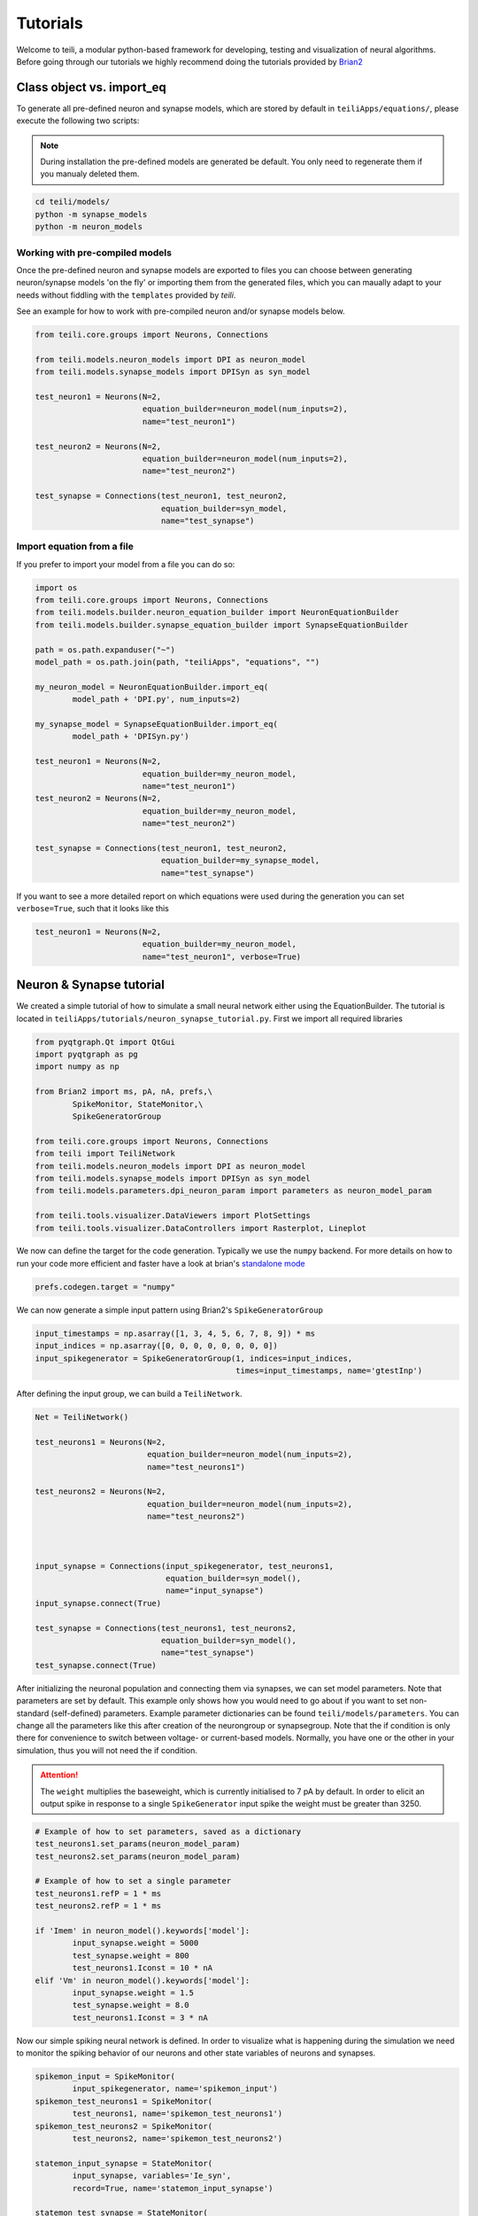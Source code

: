 *********
Tutorials
*********
Welcome to teili, a modular python-based framework for developing, testing and visualization of neural algorithms.
Before going through our tutorials we highly recommend doing the tutorials provided by Brian2_


Class object vs. import_eq
===========================

To generate all pre-defined neuron and synapse models, which are stored by default in ``teiliApps/equations/``, please execute the following two scripts:

.. note:: During installation the pre-defined models are generated be default. You only need to regenerate them if you manualy deleted them.

.. code-block:: bash

    cd teili/models/
    python -m synapse_models
    python -m neuron_models


Working with pre-compiled models
--------------------------------
Once the pre-defined neuron and synapse models are exported to files you can choose between generating neuron/synapse models 'on the fly' or importing them from the generated files, which you can maually adapt to your needs without fiddling with the ``templates`` provided by `teili`.

See an example for how to work with pre-compiled neuron and/or synapse models below.

.. code-block:: python

    from teili.core.groups import Neurons, Connections

    from teili.models.neuron_models import DPI as neuron_model
    from teili.models.synapse_models import DPISyn as syn_model

    test_neuron1 = Neurons(N=2,
                           equation_builder=neuron_model(num_inputs=2),
                           name="test_neuron1")

    test_neuron2 = Neurons(N=2,
                           equation_builder=neuron_model(num_inputs=2),
                           name="test_neuron2")

    test_synapse = Connections(test_neuron1, test_neuron2,
                               equation_builder=syn_model,
                               name="test_synapse")

Import equation from a file
---------------------------
If you prefer to import your model from a file you can do so:

.. code-block:: python

    import os
    from teili.core.groups import Neurons, Connections
    from teili.models.builder.neuron_equation_builder import NeuronEquationBuilder
    from teili.models.builder.synapse_equation_builder import SynapseEquationBuilder

    path = os.path.expanduser("~")
    model_path = os.path.join(path, "teiliApps", "equations", "")

    my_neuron_model = NeuronEquationBuilder.import_eq(
            model_path + 'DPI.py', num_inputs=2)

    my_synapse_model = SynapseEquationBuilder.import_eq(
            model_path + 'DPISyn.py')

    test_neuron1 = Neurons(N=2,
                           equation_builder=my_neuron_model,
                           name="test_neuron1")
    test_neuron2 = Neurons(N=2,
                           equation_builder=my_neuron_model,
                           name="test_neuron2")

    test_synapse = Connections(test_neuron1, test_neuron2,
                               equation_builder=my_synapse_model,
                               name="test_synapse")

If you want to see a more detailed report on which equations were used during the generation you can set ``verbose=True``, such that it looks like this

.. code-block:: python

    test_neuron1 = Neurons(N=2,
                           equation_builder=my_neuron_model,
                           name="test_neuron1", verbose=True)


Neuron & Synapse tutorial
=========================

We created a simple tutorial of how to simulate a small neural network either using the EquationBuilder.
The tutorial is located in ``teiliApps/tutorials/neuron_synapse_tutorial.py``.
First we import all required libraries

.. code-block:: python

    from pyqtgraph.Qt import QtGui
    import pyqtgraph as pg
    import numpy as np

    from Brian2 import ms, pA, nA, prefs,\
            SpikeMonitor, StateMonitor,\
            SpikeGeneratorGroup

    from teili.core.groups import Neurons, Connections
    from teili import TeiliNetwork
    from teili.models.neuron_models import DPI as neuron_model
    from teili.models.synapse_models import DPISyn as syn_model
    from teili.models.parameters.dpi_neuron_param import parameters as neuron_model_param

    from teili.tools.visualizer.DataViewers import PlotSettings
    from teili.tools.visualizer.DataControllers import Rasterplot, Lineplot

We now can define the target for the code generation. Typically we use the ``numpy`` backend.
For more details on how to run your code more efficient and faster have a look at brian's `standalone mode`_

.. code-block:: python

    prefs.codegen.target = "numpy"

We can now generate a simple input pattern using Brian2's ``SpikeGeneratorGroup``

.. code-block:: python

    input_timestamps = np.asarray([1, 3, 4, 5, 6, 7, 8, 9]) * ms
    input_indices = np.asarray([0, 0, 0, 0, 0, 0, 0, 0])
    input_spikegenerator = SpikeGeneratorGroup(1, indices=input_indices,
                                               times=input_timestamps, name='gtestInp')

After defining the input group, we can build a ``TeiliNetwork``.

.. code-block:: python

    Net = TeiliNetwork()

    test_neurons1 = Neurons(N=2,
                            equation_builder=neuron_model(num_inputs=2),
                            name="test_neurons1")

    test_neurons2 = Neurons(N=2,
                            equation_builder=neuron_model(num_inputs=2),
                            name="test_neurons2")



    input_synapse = Connections(input_spikegenerator, test_neurons1,
                                equation_builder=syn_model(),
                                name="input_synapse")
    input_synapse.connect(True)

    test_synapse = Connections(test_neurons1, test_neurons2,
                               equation_builder=syn_model(),
                               name="test_synapse")
    test_synapse.connect(True)


After initializing the neuronal population and connecting them via synapses, we can set model parameters.
Note that parameters are set by default. This example only shows how you would need to go about if you want to set non-standard (self-defined) parameters.
Example parameter dictionaries can be found ``teili/models/parameters``.
You can change all the parameters like this after creation of the neurongroup or synapsegroup.
Note that the if condition is only there for convenience to switch between voltage- or current-based models.
Normally, you have one or the other in your simulation, thus you will not need the if condition.

.. attention:: The ``weight`` multiplies the baseweight, which is currently initialised to 7 pA by default. In order to elicit an output spike in response to a single ``SpikeGenerator`` input spike the weight must be greater than 3250.

.. code-block:: python

    # Example of how to set parameters, saved as a dictionary
    test_neurons1.set_params(neuron_model_param)
    test_neurons2.set_params(neuron_model_param)

    # Example of how to set a single parameter
    test_neurons1.refP = 1 * ms
    test_neurons2.refP = 1 * ms

    if 'Imem' in neuron_model().keywords['model']:
            input_synapse.weight = 5000
            test_synapse.weight = 800
            test_neurons1.Iconst = 10 * nA
    elif 'Vm' in neuron_model().keywords['model']:
            input_synapse.weight = 1.5
            test_synapse.weight = 8.0
            test_neurons1.Iconst = 3 * nA

Now our simple spiking neural network is defined. In order to visualize what is happening during the simulation we need to monitor the spiking behavior of our neurons and other state variables of neurons and synapses.

.. code-block:: python

    spikemon_input = SpikeMonitor(
            input_spikegenerator, name='spikemon_input')
    spikemon_test_neurons1 = SpikeMonitor(
            test_neurons1, name='spikemon_test_neurons1')
    spikemon_test_neurons2 = SpikeMonitor(
            test_neurons2, name='spikemon_test_neurons2')

    statemon_input_synapse = StateMonitor(
            input_synapse, variables='Ie_syn',
            record=True, name='statemon_input_synapse')

    statemon_test_synapse = StateMonitor(
            test_synapse, variables='Ie_syn',
            record=True, name='statemon_test_synapse')

    if 'Imem' in neuron_model().keywords['model']:
            statemon_test_neurons1 = StateMonitor(test_neurons1,
                                                  variables=["Iin", "Imem", "Iahp"],
                                                  record=[0, 1],
                                                  name='statemon_test_neurons1')
            
            statemon_test_neurons2 = StateMonitor(test_neurons2,
                                                  variables=['Imem'],
                                                  record=0,
                                                  name='statemon_test_neurons2')


    elif 'Vm' in neuron_model().keywords['model']:
            statemon_test_neurons1 = StateMonitor(test_neurons1,
                                                  variables=["Iin", "Vm", "Iadapt"],
                                                  record=[0, 1],
                                                  name='statemon_test_neurons1')

            statemon_test_neurons2 = StateMonitor(test_neurons2,
                                                  variables=['Vm'],
                                                  record=0,
                                                  name='statemon_test_neurons2')




We can now finally add all defined ``Neurons`` and ``Connections``, as well as the monitors to our ``TeiliNetwork`` and run the simulation.

.. code-block:: python

    Net.add(input_spikegenerator,
            test_neurons1, test_neurons2,
            input_synapse, test_synapse,
            spikemon_input, spikemon_test_neurons1,
            spikemon_test_neurons2,
            statemon_test_neurons1, statemon_test_neurons2,
            statemon_test_synapse, statemon_input_synapse)

    duration = 500
    Net.run(duration * ms)


If you, however, prefer to use the equation files located in ``teiliApss/equations/``, you need to change the way the neurons and synapses are defined. The only thing that changes from the example above is the import and neuron/synapse group definition:

.. code-block:: python

    import os
    from teili.models.builder.neuron_equation_builder import NeuronEquationBuilder
    from teili.models.builder.synapse_equation_builder import SynapseEquationBuilder

    # For this example you must first run models/neuron_models.py and synapse_models.py,
    # which will create the equation template. This will be stored in models/equations
    # Building neuron objects

    path = os.path.expanduser("~")
    model_path = os.path.join(path, "teiliApps", "equations", "")

    builder_object1 = NeuronEquationBuilder.import_eq(
            model_path + 'DPI.py', num_inputs=2)
    builder_object2 = NeuronEquationBuilder.import_eq(
            model_path + 'DPI.py', num_inputs=2)

    builder_object3 = SynapseEquationBuilder.import_eq(
            model_path + 'DPISyn.py')
    builder_object4 = SynapseEquationBuilder.import_eq(
            model_path + 'DPISyn.py')

    test_neurons1 = Neurons(2, equation_builder=builder_object1, name="test_neurons1")
    test_neurons2 = Neurons(2, equation_builder=builder_object2, name="test_neurons2")

    input_synapse = Connections(input_spikegenerator, test_neurons1,
                                equation_builder=builder_object3,
                                name="input_synapse", verbose=False)
    input_synapse.connect(True)
    test_synapse = Connections(test_neurons1, test_neurons2,
                               equation_builder=builder_object4, name="test_synapse")
    test_synapse.connect(True)


The way parameters are set remains the same.
In order to visualize the behavior the example script also plots a couple of spike and state monitors.

.. code-block:: python

    app = QtGui.QApplication.instance()
    if app is None:
        app = QtGui.QApplication(sys.argv)
    else:
        print('QApplication instance already exists: %s' % str(app))

    pg.setConfigOptions(antialias=True)
    labelStyle = {'color': '#FFF', 'font-size': 12}
    MyPlotSettings = PlotSettings(fontsize_title=labelStyle['font-size'],
                                  fontsize_legend=labelStyle['font-size'],
                                  fontsize_axis_labels=10,
                                  marker_size=7)

    win = pg.GraphicsWindow()
    win.resize(2100, 1200)
    win.setWindowTitle('Simple Spiking Neural Network')

    p1 = win.addPlot(title="Input spike generator")
    p2 = win.addPlot(title="Input synapses")
    win.nextRow()
    p3 = win.addPlot(title='Intermediate test neurons 1')
    p4 = win.addPlot(title="Test synapses")
    win.nextRow()
    p5 = win.addPlot(title="Rasterplot of output test neurons 2")
    p6 = win.addPlot(title="Output test neurons 2")


    # Spike generator
    Rasterplot(MyEventsModels=[spikemon_input],
                         MyPlotSettings=MyPlotSettings,
                         time_range=[0, duration],
                         neuron_id_range=None,
                         title="Input spike generator",
                         xlabel='Time (ms)',
                         ylabel="Neuron ID",
                         backend='pyqtgraph',
                         mainfig=win,
                         subfig_rasterplot=p1,
                         QtApp=app,
                         show_immediately=False)

    # Input synapses
    Lineplot(DataModel_to_x_and_y_attr=[(statemon_input_synapse, ('t', 'I_syn'))],
                       MyPlotSettings=MyPlotSettings,
                       x_range=[0, duration],
                       title="Input synapses",
                       xlabel="Time (ms)",
                       ylabel="EPSC (A)",
                       backend='pyqtgraph',
                       mainfig=win,
                       subfig=p2,
                       QtApp=app,
                       show_immediately=False)

    # Intermediate neurons
    if hasattr(statemon_test_neurons1, 'Imem'):
        MyData_intermed_neurons = [(statemon_test_neurons1, ('t', 'Imem'))]
    if hasattr(statemon_test_neurons1, 'Vm'):
        MyData_intermed_neurons = [(statemon_test_neurons1, ('t', 'Vm'))]

    i_current_name = 'Imem' if 'Imem' in neuron_model().keywords['model'] else 'Vm'
    Lineplot(DataModel_to_x_and_y_attr=MyData_intermed_neurons,
                       MyPlotSettings=MyPlotSettings,
                       x_range=[0, duration],
                       title='Intermediate test neurons 1',
                       xlabel="Time (ms)",
                       ylabel=i_current_name,
                       backend='pyqtgraph',
                       mainfig=win,
                       subfig=p3,
                       QtApp=app,
                       show_immediately=False)

    # Output synapses
    Lineplot(DataModel_to_x_and_y_attr=[(statemon_test_synapse, ('t', 'I_syn'))],
                       MyPlotSettings=MyPlotSettings,
                       x_range=[0, duration],
                       title="Test synapses",
                       xlabel="Time (ms)",
                       ylabel="EPSC (A)",
                       backend='pyqtgraph',
                       mainfig=win,
                       subfig=p4,
                       QtApp=app,
                       show_immediately=False)


    Rasterplot(MyEventsModels=[spikemon_test_neurons2],
                         MyPlotSettings=MyPlotSettings,
                         time_range=[0, duration],
                         neuron_id_range=None,
                         title="Rasterplot of output test neurons 2",
                         xlabel='Time (ms)',
                         ylabel="Neuron ID",
                         backend='pyqtgraph',
                         mainfig=win,
                         subfig_rasterplot=p5,
                         QtApp=app,
                         show_immediately=False)

    if hasattr(statemon_test_neurons2, 'Imem'):
        MyData_output = [(statemon_test_neurons2, ('t','Imem'))]
    if hasattr(statemon_test_neurons2, 'Vm'):
        MyData_output = [(statemon_test_neurons2, ('t','Vm'))]

    Lineplot(DataModel_to_x_and_y_attr=MyData_output,
                       MyPlotSettings=MyPlotSettings,
                       x_range=[0, duration],
                       title="Output test neurons 2",
                       xlabel="Time (ms)",
                       ylabel="%s" %i_current_name,
                       backend='pyqtgraph',
                       mainfig=win,
                       subfig=p6,
                       QtApp=app,
                       show_immediately=False)

    app.exec()


In both cases of model definition the resulting figure should look like this:

.. figure:: fig/neuron_synapse_tutorial_dark.png
    :width: 800px
    :align: center
    :height: 400px
    :alt: alternate text
    :figclass: align-center

    Simple neuron and networks dynamics.

Synaptic kernels tutorial
=========================

In Teili we provide synaptic models that modify the shape of the synaptic current; we call them kernels. Here we provide an tutorial of how to use them and how they look when applied together with a neuron model.
The first steps are the same as in the previous tutorial.
The tutorial is located in ``teiliApps/tutorials/neuron_synapse_tutorial.py``.
We first import all required libraries

.. code-block:: python

    from pyqtgraph.Qt import QtGui
    import pyqtgraph as pg
    import numpy as np

    from brian2 import ms, second, pA, nA, prefs,\
            SpikeMonitor, StateMonitor,\
            SpikeGeneratorGroup

    from teili.core.groups import Neurons, Connections
    from teili import TeiliNetwork
    from teili.models.neuron_models import DPI as neuron_model
    from teili.models.synapse_models import Alpha, Resonant
    from teili.models.builder.neuron_equation_builder import NeuronEquationBuilder
    from teili.models.builder.synapse_equation_builder import SynapseEquationBuilder
    from teili.models.parameters.dpi_neuron_param import parameters as neuron_model_param

    from teili.tools.visualizer.DataViewers import PlotSettings
    from teili.tools.visualizer.DataModels import  StateVariablesModel
    from teili.tools.visualizer.DataControllers import Lineplot

We define the target for the code generation. As in the previous example we use the ``numpy`` backend.

.. code-block:: python

    prefs.codegen.target = "numpy"

We define a simple input pattern using Brian2's ``SpikeGeneratorGroup``. This will consist of two neurons, one will send excitatory and the other inhibitory spikes.

.. code-block:: python

    input_timestamps = np.asarray([1, 1.5, 1.8, 2.0, 2.0, 2.3, 2.5, 3]) * ms
    input_indices = np.asarray([0, 1, 0, 1, 0, 1, 0, 1])
    input_spikegenerator = SpikeGeneratorGroup(2, indices=input_indices,
                                    times=input_timestamps, name='gtestInp')

We now build a ``TeiliNetwork``.

.. code-block:: python

    Net = TeiliNetwork()

In this tutorial we will show two kernels, therefore we have created two different neurons. One will receive synapses with an Alpha kernel shape while the other will receive synapses with a Resonant kernel shape. Note that a single neuron can receive synapses with different kernels at the same time. Here we split them for better visualization.

.. code-block:: python

    test_neuron1 = Neurons(N=1,
                            equation_builder=neuron_model(num_inputs=2),
                            name="test_neuron1")

    test_neuron1.set_params(neuron_model_param)
    test_neuron1.refP = 1 * ms

    test_neuron2 = Neurons(1,
                           equation_builder=neuron_model(num_inputs=2),
                           name="test_neuron2")

    test_neuron2.set_params(neuron_model_param)
    test_neuron2.refP = 1 * ms

.. attention:: We are using the DPI neuron model for this tutorial but the synaptic model is independent of the neuron's model and therefore other neuron models can be used.

We already set the parameters for our neuron model. As explained above, we can set the standard parameters from a dictionary but also change single parameters as in this example with the refractory period.
Now we specify the connections. The synaptic models are Alpha and Resonant kernels.

.. code-block:: python

    syn_alpha = Connections(input_spikegenerator, testNeurons,
                            equation_builder=Alpha(),
                            name="syn_alpha", verbose=False)
    syn_alpha.connect(True)
    
    syn_resonant = Connections(input_spikegenerator, testNeurons2,
                               equation_builder=Resonant(),
                               name="syn_resonant", verbose=False)
    syn_resonant.connect(True)
    
We set the parameters for the synases. In this case, we specify that the first neuron in the spike generator will have a postivie effect (weight>0) and the second one will have a negative effect (weight<0) on the post-synpatic neuron.

.. code-block:: python

    syn_alpha.weight = np.asarray([10,-10])
    syn_resonant.weight = np.asarray([10,-10])

.. attention:: The ``weight`` multiplies the baseweight, which is currently initialised to 7 pA by default. In order to elicit an output spike in response to a single ``SpikeGenerator`` input spike, the weight must be greater than 3250.

Now our simple spiking neural network is defined. In order to visualize what is happening during the simulation
we need to monitor the spiking behavior of our neurons and other state variables of the neurons and synapses.

.. code-block:: python

    spikemon_inp = SpikeMonitor(
        input_spikegenerator, name='spikemon_inp')
    statemon_syn_alpha = StateMonitor(
        syn_alpha, variables='I_syn',
        record=True, name='statemon_syn_alpha')
    statemon_syn_resonant = StateMonitor(
        syn_resonant, variables='I_syn',
        record=True, name='statemon_syn_resonant')
    statemon_test_neuron1 = StateMonitor(test_neuron1,
                                  variables=['Iin'],
                                  record=0,
                                  name='statemon_test_neuron1')
    statemon_test_neuron2 = StateMonitor(test_neuron2,
                                   variables=['Iin'],
                                   record=0,
                                   name='statemon_test_neuron2')


We can now finally add all defined ``Neurons`` and ``Connections`` and also the monitors to our ``TeiliNetwork`` and run the simulation.

.. code-block:: python

    Net.add(input_spikegenerator,
            test_neuron1, test_neuron2,
            syn_alpha, syn_resonant,
            spikemon_inp,
            statemon_syn_alpha, statemon_syn_resonant,
            statemon_test_neuron1, statemon_test_neuron2)

    duration = 10
    Net.run(duration * ms)

In order to visualize the behavior, the example script also plots a couple of spike and state monitors.

.. code-block:: python

    app = QtGui.QApplication.instance()
    if app is None:
        app = QtGui.QApplication(sys.argv)
    else:
        print('QApplication instance already exists: %s' % str(app))

    pg.setConfigOptions(antialias=True)
    labelStyle = {'color': '#FFF', 'font-size': 12}
    MyPlotSettings = PlotSettings(fontsize_title=labelStyle['font-size'],
                                  fontsize_legend=labelStyle['font-size'],
                                  fontsize_axis_labels=10,
                                  marker_size=7)

    win = pg.GraphicsWindow(title='Kernels Simulation')
    win.resize(900, 600)
    win.setWindowTitle('Simple SNN')

    p1 = win.addPlot()
    p2 = win.addPlot()
    win.nextRow()
    p3 = win.addPlot()
    p4 = win.addPlot()

    # Alpha kernel synapse
    data = statemon_syn_alpha.I_syn.T
    data[:, 1] *= -1.
    datamodel_syn_alpha = StateVariablesModel(state_variable_names=['I_syn'],
                                    state_variables=[data],
                                    state_variables_times=[statemon_syn_alpha.t])
    Lineplot(DataModel_to_x_and_y_attr=[(datamodel_syn_alpha, ('t_I_syn', 'I_syn'))],
             MyPlotSettings=MyPlotSettings,
             x_range=(0, duration),
             y_range=None,
             title='Alpha Kernel Synapse',
             xlabel='Time (s)',
             ylabel='Synaptic current I (A)',
             backend='pyqtgraph',
             mainfig=win,
             subfig=p1,
             QtApp=app)
    for i, data in enumerate(np.asarray(spikemon_inp.t)):
        vLine = pg.InfiniteLine(pen=pg.mkPen(color=(200, 200, 255),
                    style=QtCore.Qt.DotLine),pos=data, angle=90, movable=False,)
        p1.addItem(vLine, ignoreBounds=True)

    # Neuron response
    Lineplot(DataModel_to_x_and_y_attr=[(statemon_test_neuron2, ('t', 'Iin'))],
             MyPlotSettings=MyPlotSettings,
             x_range=(0, duration),
             y_range=None,
             title='Neuron response',
             xlabel='Time (s)',
             ylabel='Membrane current I_mem (A)',
             backend='pyqtgraph',
             mainfig=win,
             subfig=p2,
             QtApp=app)

    # Resonant kernel synapse
    data = statemon_syn_resonant.I_syn.T
    data[:, 1] *= -1.
    datamodel_syn_resonant = StateVariablesModel(state_variable_names=['I_syn'],
                                    state_variables=[data],
                                    state_variables_times=[statemon_syn_resonant.t])
    Lineplot(DataModel_to_x_and_y_attr=[(datamodel_syn_resonant, ('t_I_syn','I_syn'))],
             MyPlotSettings=MyPlotSettings,
             x_range=(0, duration),
             y_range=None,
             title='Resonant Kernel Synapse',
             xlabel='Time (s)',
             ylabel='Synaptic current I (A)',
             backend='pyqtgraph',
             mainfig=win,
             subfig=p3,
             QtApp=app)
    for i, data in enumerate(np.asarray(spikemon_inp.t)):
        vLine = pg.InfiniteLine(pen=pg.mkPen(color=(200, 200, 255),
                    style=QtCore.Qt.DotLine),pos=data, angle=90, movable=False,)
        p3.addItem(vLine, ignoreBounds=True)

    # Neuron response
    Lineplot(DataModel_to_x_and_y_attr=[(statemon_test_neuron2, ('t', 'Iin'))],
             MyPlotSettings=MyPlotSettings,
             x_range=(0, duration),
             y_range=None,
             title='Neuron response',
             xlabel='Time (s)',
             ylabel='Membrane current I_mem (A)',
             backend='pyqtgraph',
             mainfig=win,
             subfig=p4,
             QtApp=app,
             show_immediately=True)

The synaptic current is always positive, the negative effect is oberved in the Iin of the neuron. To better visualize the synapse dynamics, we have multiplied the I_syn of the inhibitory synapse by -1.
The resulting figure should look like this:

.. figure:: fig/synaptic_kernels_tutorial_dark.png
    :width: 800px
    :align: center
    :height: 400px
    :alt: alternate text
    :figclass: align-center


Winner-takes-all tutorial
=========================

`Teili` not only offers simple neuron-synapse models, but rather aims to provide high-level description of neuronal algorithm which can be formalized as scalable building block.
One example ``BuildingBlock`` is the winner-takes-all (WTA).
To show the basic interface of how to use a WTA we start with the imports.
The original file can be found in ``teiliApps/tutorials/wta_tutorial.py``

.. note:: For instructions on how to design a novel `BuildingBlock` please refer to `Building block development`_

.. code-block:: python

    import os
    import sys
    import numpy as np
    import matplotlib.pyplot as plt
    from collections import OrderedDict
    from pyqtgraph.Qt import QtGui
    import pyqtgraph as pg

    import scipy
    from scipy import ndimage

    from Brian2 import prefs, ms, pA, StateMonitor, SpikeMonitor,\
            device, set_device,\
            second, msecond, defaultclock

    from teili.building_blocks.wta import WTA
    from teili.core.groups import Neurons, Connections
    from teili.stimuli.testbench import WTA_Testbench
    from teili import TeiliNetwork
    from teili.models.synapse_models import DPISyn

    from teili.tools.visualizer.DataControllers import Rasterplot


Now we can define the code generation backend.
Here the user can either use the standard ``numpy`` backend, or by setting ``run_as_standalone = True`` the code will be compiled as C++ code before it is executed.

.. note:: To run the WTA ``BuildingBlock`` in standalone mode please refer to the `standalone tutorial`_

.. code-block:: python

    prefs.codegen.target = 'numpy'
    run_as_standalone = False

    if run_as_standalone:
            standaloneDir = os.path.expanduser('~/WTA_standalone')
            set_device('cpp_standalone', directory=standaloneDir, build_on_run=False)
            device.reinit()
            device.activate(directory=standaloneDir, build_on_run=False)
            prefs.devices.cpp_standalone.openmp_threads = 2

We need to define two hyperparameters of our WTA and to illustrate its working behavior, we initialize an instance of a stimulus test class specifically designed for WTA's.

.. code-block:: python

    num_neurons = 50
    num_input_neurons = num_neurons

    Net = TeiliNetwork()
    duration = 500
    testbench = WTA_Testbench()

In contrast to the simple spiking network above, the ``BuildingBlocks`` are a bit more complicated.
When we generate our ``BuildingBlock``, we need to pass specific parameters, which set internal synaptic weights, connectivity kernels and connectivity probabilities.
For more information see BuildingBlocks_ and the `source code`_, respectively.
To do so we define a dictionary, which passed to the ``BuildingBlock`` class.
Feel free to change the parameters to see what effect it has on the stability and signal-to-noise ratio.

.. code-block:: python

    wta_params = {'we_inp_exc': 900,
                  'we_exc_inh': 500,
                  'wi_inh_exc': -550,
                  'we_exc_exc': 650,
                  'sigm': 2,
                  'rp_exc': 3 * ms,
                  'rp_inh': 1 * ms,
                  'ei_connection_probability': 0.7,
                  }

We can define our network structure and connect the different inputs to the WTA network.

.. code-block:: python

    test_WTA = WTA(name='test_WTA', dimensions=1,
                  num_neurons=num_neurons, num_inh_neurons=40,
                  num_input_neurons=num_input_neurons,
                  num_inputs=2, block_params=wta_params,
                  spatial_kernel="kernel_gauss_1d")

    testbench.stimuli(num_neurons=num_neurons, dimensions=1,
                      start_time=100, end_time=duration)

    testbench.background_noise(num_neurons=num_neurons, rate=10)

    test_WTA.spike_gen.set_spikes(
            indices=testbench.indices, times=testbench.times * ms)

    noise_syn = Connections(testbench.noise_input, test_WTA,_groups['n_exc'],
                            equation_builder=DPISyn(), name="noise_syn")
    noise_syn.connect("i==j")

Before we can run the simulation we need to set bias parameter.

.. attention:: Please note in order to elicit one spike in the DPI neuron per spike in a ``SpikeGenerator`` you need to set the synaptic weight to 3250 or crank up the ``baseweight`` parameter of the DPI synapse

.. code-block:: python

    noise_syn.weight = 3000


Setting up monitors to track network activity and visualize it later.

.. code-block:: python

    statemon_wta_input = StateMonitor(test_WTA._groups['n_exc'],
                                 ('Iin0', 'Iin1', 'Iin2', 'Iin3'),
                                 record=True,
                                 name='statemon_wta_input')

    spikemonitor_wta_input = SpikeMonitor(
            test_WTA.spike_gen, name="spikemonitor_wta_input")
    spikemonitor_noise = SpikeMonitor(
            testbench.noise_input, name="spikemonitor_noise")

Add all objects to the network object and define standalone parameters, if you are using standalone mode.

.. code-block:: python

    Net.add(test_WTA, testbench.noise_input, noise_syn,
            statemon_wta_input, spikemonitor_noise, spikemonitor_wta_input)
    Net.standalone_params.update({'test_WTA_Iconst': 1 * pA})

    if run_as_standalone:
            Net.build()

    standalone_params = OrderedDict([('duration', 0.7 * second),
                                     ('stestWTA_e_latWeight', 650),
                                     ('stestWTA_e_latSigma', 2),
                                     ('stestWTA_Inpe_weight', 900),
                                     ('stestWTA_Inhe_weight', 500),
                                     ('stestWTA_Inhi_weight', -550),
                                     ('test_WTA_refP', 1. * msecond),
                                     ('testWTA_Inh_refP', 1. * msecond)])

    duration = standalone_params['duration'] / ms
    Net.run(duration=duration * ms, standalone_params=standalone_params, report='text')


Now we visualize the activity of our WTA.

.. code-block:: python

    win_wta = pg.GraphicsWindow(title="WTA")
    win_wta.resize(2500, 1500)
    win_wta.setWindowTitle("WTA")
    p1 = win_wta.addPlot()
    win_wta.nextRow()
    p2 = win_wta.addPlot()
    win_wta.nextRow()
    p3 = win_wta.addPlot()

    spikemonWTA = test_WTA.monitors['spikemon_exc']
    spiketimes = spikemonWTA.t

    Rasterplot(MyEventsModels = [spikemonitor_noise],
                time_range=(0, duration_s),
                title="Noise input",
                xlabel='Time (s)',
                ylabel=None,
                backend='pyqtgraph',
                mainfig=win_wta,
                subfig_rasterplot=p1)

    Rasterplot(MyEventsModels=[spikemonWTA],
                time_range=(0, duration_s),
                title="WTA activity",
                xlabel='Time (s)',
                ylabel=None,
                backend='pyqtgraph',
                mainfig=win_wta,
                subfig_rasterplot=p2)

    Rasterplot(MyEventsModels=[spikemonitor_input],
                time_range=(0, duration_s),
                title="Actual signal",
                xlabel='Time (s)',
                ylabel=None,
                backend='pyqtgraph',
                mainfig=win_wta,
                subfig_rasterplot=p3,
                show_immediately=True)


The resulting figure should look like this:

.. figure:: fig/wta_tutorial.png
    :width: 800px
    :align: center
    :height: 400px
    :alt: alternate text
    :figclass: align-center

    Simple signal restoration behaviour of soft WTA network.


STDP tutorial
=============

One key property of teili is that existing neuron/synapse models can easily be extended to provide additional functionality, such as extending a given synapse model with for example a Spike-Timing Dependent Plasticity (STDP) mechanism.
STDP is one mechanism which has been identified experimentally how neurons adjust their synaptic weight according to some correlated firing pattern.
Feel free to read more about STDP_.
The following tutorial can be found at ``teiliApps/tutorials/stdp_tutorial.py``
If we want to add an activity dependent plasticity mechanism to our network we again start by importing the required packages.

.. code-block:: python

    from pyqtgraph.Qt import QtGui
    import pyqtgraph as pg
    import pyqtgraph.exporters
    import numpy as np
    import os

    from Brian2 import ms, us, pA, prefs,\
            SpikeMonitor, StateMonitor, defaultclock

    from teili.core.groups import Neurons, Connections
    from teili import TeiliNetwork
    from teili.models.neuron_models import DPI
    from teili.models.synapse_models import DPISyn, DPIstdp
    from teili.stimuli.testbench import STDP_Testbench

    from teili.tools.visualizer.DataViewers import PlotSettings
    from teili.tools.visualizer.DataModels import StateVariablesModel
    from teili.tools.visualizer.DataControllers import Lineplot, Rasterplot

As before we can define the backend, as well as our ``TeiliNetwork``:

.. code-block:: python

    prefs.codegen.target = "numpy"
    defaultclock.dt = 50 * us
    Net = TeiliNetwork()

Note that we changed the ``defaultclock``.
This is usually helpful to prevent numerical integration error and to be sure that the network performs the desired computation. But keep in mind by decreasing the ``defaultclock.dt`` the simulation takes longer!
In the next step we will load a simple STDP-protocol from ``teili/stimuli/testbench.py``, which provides us with pre-defined pre-post spikegenerators with specific delays between pre and post spiking activity.

.. code-block:: python

    stdp = STDP_Testbench()
    pre_spikegenerator, post_spikegenerator = stdp.stimuli(isi=30)


Now we generate our test_neurons and connect via non-plastic synapses to our ``SpikeGeneratorGroups`` and via plastic synapses between them.

.. code-block:: python

    pre_neurons = Neurons(N=2,
                          equation_builder=DPI(num_inputs=1),
                          name='pre_neurons')

    post_neurons = Neurons(N=2,
                           equation_builder=DPI(num_inputs=2),
                           name='post_neurons')


    pre_synapse = Connections(pre_spikegenerator, pre_neurons,
                              equation_builder=DPISyn(),
                              name='pre_synapse')

    post_synapse = Connections(post_spikegenerator, post_neurons,
                               equation_builder=DPISyn(),
                               name='post_synapse')

    stdp_synapse = Connections(pre_neurons, post_neurons,
                               equation_builder=DPIstdp(),
                               name='stdp_synapse')

    pre_synapse.connect(True)
    post_synapse.connect(True)

We can now set the biases.
.. note:: Note that we define the temporal window of the STDP kernel using ``taupost`` and ``taupost`` bias. The learning rate, i.e. the amount of maximal weight change, is set by ``dApre``.

.. code-block:: python

    pre_neurons.refP = 3 * ms
    pre_neurons.Itau = 6 * pA

    post_neurons.Itau = 6 * pA

    pre_synapse.weight = 4000.

    post_synapse.weight = 4000.

    stdp_synapse.connect("i==j")
    stdp_synapse.weight = 300.
    stdp_synapse.I_tau = 10 * pA
    stdp_synapse.dApre = 0.01
    stdp_synapse.taupre = 3 * ms
    stdp_synapse.taupost = 3 * ms


Now we define monitors, which are later use to visualize the STDP protocol and the respective weight change.

.. code-block:: python

    spikemon_pre_neurons = SpikeMonitor(pre_neurons, name='spikemon_pre_neurons')
    statemon_pre_neurons = StateMonitor(pre_neurons, variables='Imem',
                                        record=0, name='statemon_pre_neurons')

    spikemon_post_neurons = SpikeMonitor(
            post_neurons, name='spikemon_post_neurons')
    statemon_post_neurons = StateMonitor(
            post_neurons, variables='Imem',
            record=0, name='statemon_post_neurons')

    statemon_pre_synapse = StateMonitor(
            pre_synapse, variables=['Ie_syn'],
            record=0, name='statemon_pre_synapse')

    statemon_post_synapse = StateMonitor(stdp_synapse,
                                         variables=['I_syn', 'w_plast', 'weight'],
                                         record=True,
                                         name='statemon_post_synapse')

We can now add all objects to our network and run the simulation.

.. code-block:: python

    Net.add(pre_spikegenerator, post_spikegenerator,
            pre_neurons, post_neurons,
            pre_synapse, post_synapse, stdp_synapse,
            spikemon_pre_neurons, spikemon_post_neurons,
            statemon_pre_neurons, statemon_post_neurons,
            statemon_pre_synapse, statemon_post_synapse)

    duration = 2000
    Net.run(duration * ms)

After the simulation is finished we can visualize the effect of the STDP synapse.

.. code-block:: python

    win_stdp = pg.GraphicsWindow(title="STDP Unit Test")
    win_stdp.resize(2500, 1500)
    win_stdp.setWindowTitle("Spike Time Dependent Plasticity")

    p1 = win_stdp.addPlot()
    win_stdp.nextRow()
    p2 = win_stdp.addPlot()
    win_stdp.nextRow()
    p3 = win_stdp.addPlot()

    text1 = pg.TextItem(text='Homoeostasis', anchor=(-0.3, 0.5))
    text2 = pg.TextItem(text='Weak Pot.', anchor=(-0.3, 0.5))
    text3 = pg.TextItem(text='Weak Dep.', anchor=(-0.3, 0.5))
    text4 = pg.TextItem(text='Strong Pot.', anchor=(-0.3, 0.5))
    text5 = pg.TextItem(text='Strong Dep.', anchor=(-0.3, 0.5))
    text6 = pg.TextItem(text='Homoeostasis', anchor=(-0.3, 0.5))
    p1.addItem(text1)
    p1.addItem(text2)
    p1.addItem(text3)
    p1.addItem(text4)
    p1.addItem(text5)
    p1.addItem(text6)
    text1.setPos(0, 0.5)
    text2.setPos(0.300, 0.5)
    text3.setPos(0.600, 0.5)
    text4.setPos(0.900, 0.5)
    text5.setPos(1.200, 0.5)
    text6.setPos(1.500, 0.5)

    Rasterplot(MyEventsModels=[spikemon_pre_neurons, spikemon_post_neurons],
                MyPlotSettings=PlotSettings(colors=['w', 'r']),
                time_range=(0, duration),
                neuron_id_range=(-1, 2),
                title="STDP protocol",
                xlabel="Time (s)",
                ylabel="Neuron ID",
                backend='pyqtgraph',
                mainfig=win_stdp,
                subfig_rasterplot=p1)

    Lineplot(DataModel_to_x_and_y_attr=[(statemon_post_synapse, ('t', 'w_plast'))],
                MyPlotSettings=PlotSettings(colors=['g']),
                x_range=(0, duration),
                title="Plastic synaptic weight",
                xlabel="Time (s)",
                ylabel="Synpatic weight w_plast",
                backend='pyqtgraph',
                mainfig=win_stdp,
                subfig=p2)

    datamodel = StateVariablesModel(state_variable_names=['I_syn'],
                                    state_variables=[np.asarray(statemon_post_synapse.Ie_syn[1])],
                                    state_variables_times=[np.asarray(statemon_post_synapse.t)])
    Lineplot(DataModel_to_x_and_y_attr=[(datamodel, ('t_I_syn', 'I_syn'))],
                MyPlotSettings=PlotSettings(colors=['m']),
                x_range=(0, duration),
                title="Post synaptic current",
                xlabel="Time (s)",
                ylabel="Synapic current I (pA)",
                backend='pyqtgraph',
                mainfig=win_stdp,
                subfig=p3,
                show_immediately=True)

.. attention:: Please keep in mind that the spike times for the plasticity protocol are sampled randomly. The random sampling might lead to asymmetric weight updates.

The resulting figure should look like this:

.. figure:: fig/stdp_tutorial.png
    :width: 800px
    :align: center
    :height: 400px
    :alt: alternate text
    :figclass: align-center

    Weight update as a function of pre-post pairs of spikes. Homeotasis, weak and strong potentation and depression are shown.


Visualizing plasticity kernel
-----------------------------
In order to better understand why the synapt weight changes the way it does given the specific pre and post spike pairs we can visualize the STDP kernel. The following tutorial can be found at ``~/teiliApps/tutorials/stdp_kernel_tutorial.py``
We start again by importing the required dependencies.

.. code-block:: python

    from Brian2 import ms, prefs, SpikeMonitor, run
    from pyqtgraph.Qt import QtGui
    import pyqtgraph as pg
    import matplotlib.pyplot as plt
    import numpy as np

    from teili.core.groups import Neurons, Connections
    from teili.models.synapse_models import DPIstdp

    from teili.tools.visualizer.DataViewers import PlotSettings
    from teili.tools.visualizer.DataModels import StateVariablesModel
    from teili.tools.visualizer.DataControllers import Lineplot, Rasterplot

We define the simulation and visualization backend. And specify explicitly the font used by the visualization.

.. code-block:: python

    prefs.codegen.target = "numpy"
    visualization_backend = 'pyqt'  # Or set it to 'pyplot' to use matplotlib.pyplot to plot

    font = {'family': 'serif',
                    'color': 'darkred',
                    'weight': 'normal',
                    'size': 16,
                    }

We need to define to variables used to visualize the kernel:

.. code-block:: python

    tmax = 30 * ms
    N = 100

Where ``N`` is the number of simulated neurons and ``tmax`` represents the time window in which we visualize the STDP kernel.
Now we can define our neuronal populations and connect them via an STDP synapse.

.. code-block:: python

    pre_neurons = Neurons(N, model='''tspike:second''',
                          threshold='t>tspike',
                          refractory=100 * ms)

    pre_neurons.namespace.update({'tmax': tmax})
    post_neurons = Neurons(N, model='''
                                    Ii0 : amp
                                    Ie0 : amp
                                    tspike:second''',
                           threshold='t>tspike', refractory=100 * ms)

    post_neurons.namespace.update({'tmax': tmax})

    pre_neurons.tspike = 'i*tmax/(N-1)'
    post_neurons.tspike = '(N-1-i)*tmax/(N-1)'


    stdp_synapse = Connections(pre_neurons, post_neurons,
                               equation_builder=DPIstdp(),
                               name='stdp_synapse')

    stdp_synapse.connect('i==j')

Adjust the respective parameters

.. code-block:: python

    stdp_synapse.w_plast = 0.5
    stdp_synapse.dApre = 0.01
    stdp_synapse.taupre = 10 * ms
    stdp_synapse.taupost = 10 * ms

Setting up monitors for the visualization

.. code-block:: python

    spikemon_pre_neurons = SpikeMonitor(pre_neurons, record=True)
    spikemon_post_neurons = SpikeMonitor(post_neurons, record=True)

Now we run the simulation

.. code-block:: python

    run(tmax + 1 * ms)

And visualizing the kernel, using either matplotlib or pyqtgraph as backend depending on ``visualization_backend``

.. code-block:: python

    if visualization_backend == 'pyqtgraph':
        app = QtGui.QApplication.instance()
        if app is None:
            app = QtGui.QApplication(sys.argv)
        else:
            print('QApplication instance already exists: %s' % str(app))
    else:
        app=None

    datamodel = StateVariablesModel(state_variable_names=['w_plast'],
                                    state_variables=[stdp_synapse.w_plast],
                                    state_variables_times=[np.asarray((post_neurons.tspike - pre_neurons.tspike) / ms)])
    Lineplot(DataModel_to_x_and_y_attr=[(datamodel, ('t_w_plast', 'w_plast'))],
            title="Spike-time dependent plasticity",
            xlabel='\u0394 t',  # delta t
            ylabel='w',
            backend=visualization_backend,
            QtApp=app,
            show_immediately=False)

    Rasterplot(MyEventsModels=[spikemon_pre_neurons, spikemon_post_neurons],
                MyPlotSettings=PlotSettings(colors=['r']*2),
                title='',
                xlabel='Time (s)',
                ylabel='Neuron ID',
                backend=visualization_backend,
                QtApp=app,
                show_immediately=True)

The resulting figure should look like this:

.. figure:: fig/stdp_kernel_tutorial.png
    :width: 800px
    :align: center
    :height: 400px
    :alt: alternate text
    :figclass: align-center

    Visualization of the weight update as a function of the pre and post synaptic spikes.

Add mismatch
============
| This example shows how to add device mismatch to a neural network with one input neuron connected to 1000 output neurons.
| Once our population is created, we will add device mismatch to the selected parameters by specifying a dictionary with parameter names as keys and mismatch standard deviation as values.
The following tutorial can be found at ``~/teiliApps/examples/mismatch_tutorial.py``
| Here neuron and synapse selected parameters are specified in mismatch_neuron_param and mismatch_synap_param respectively.

.. code-block:: python

    import pyqtgraph as pg
    import numpy as np
    from Brian2 import SpikeGeneratorGroup, SpikeMonitor, StateMonitor, ms, asarray, nA, prefs
    from teili.core.groups import Neurons, Connections
    from teili import TeiliNetwork
    from teili.models.neuron_models import DPI as neuron_model
    from teili.models.synapse_models import DPISyn as syn_model

    from teili.tools.visualizer.DataModels.StateVariablesModel import StateVariablesModel
    from teili.tools.visualizer.DataControllers.Rasterplot import Rasterplot
    from teili.tools.visualizer.DataControllers.Lineplot import Lineplot
    from teili.tools.visualizer.DataControllers.Histogram import Histogram
    from teili.tools.visualizer.DataViewers import PlotSettings

    prefs.codegen.target = "numpy"

    Net = TeiliNetwork()

    mismatch_neuron_param = {
    'Inoise' : 0,
    'Iconst' : 0,
    'kn' : 0,
    'kp' : 0,
    'Ut' : 0,
    'Io' : 0,
    'Cmem' : 0,
    'Iath' : 0,
    'Iagain' : 0,
    'Ianorm' : 0,
    'Ica' : 0,
    'Itauahp' : 0,
    'Ithahp' : 0,
    'Cahp' : 0,
    'Ishunt' : 0,
    'Ispkthr' : 0,
    'Ireset' : 0,
    'Ith' : 0,
    'Itau' : 0,
    'refP' : 0.2,
    }

    mismatch_synap_param = {
    'Io_syn' : 0,
    'kn_syn' : 0,
    'kp_syn' : 0,
    'Ut_syn' : 0,
    'Csyn' : 0,
    'Ie_tau' : 0,
    'Ii_tau' : 0,
    'Ie_th' : 0,
    'Ii_th' : 0,
    'Ie_syn' : 0,
    'Ii_syn' : 0,
    'w_plast' : 0,
    'baseweight_e' : 0.2,
    'baseweight_i' : 0,
    }

| This choice will add variability to the neuron refractory period (``refP``) and to the synaptic weight (``baseweight_e``), with a standard deviation of 20% of the current value for both parameters.
| Let's first create the input SpikeGeneratorGroup, the output layer and the synapses.
Notice that a constant input current has been set for the output neurons.

.. code-block:: python

    # Input layer
    ts_input = asarray([1, 3, 4, 5, 6, 7, 8, 9]) * ms
    ids_input = asarray([0, 0, 0, 0, 0, 0, 0, 0])
    input_spikegen = SpikeGeneratorGroup(1, indices=ids_input,
                                                                        times=ts_input, name='gtestInp')

    # Output layer
    output_neurons = Neurons(1000, equation_builder=neuron_model(num_inputs=2),
                                             name='output_neurons')
    output_neurons.refP = 3 * ms
    output_neurons.Iconst = 10 * nA

    # Input Synapse
    input_syn = Connections(input_spikegen, output_neurons, equation_builder=syn_model(),
                                             name="inSyn", verbose=False)
    input_syn.connect(True)
    input_syn.weight = 5


| Now we can add mismatch to the selected parameters.
| First, we will store the current values of ``refP`` and ``baseweight_e`` to be able to compare them to those generated by adding mismatch (see mismatch distribution plot below).
Notice that getattr(output_neurons, mism_param_neu) returns an array of length equal to the number of neurons.
| Assuming that mismatch has not been added yet (e.g. if you have just created the neuron population), the values of the selected parameter will be the same for all the neurons in the population.
| Here we will arbitrarily choose to store the first one.

.. code-block:: python

    mean_neuron_param = np.copy(getattr(output_neurons, 'refP'))[0]
    unit_old_param_neu = getattr(output_neurons, 'refP').unit
    mean_synapse_param = np.copy(getattr(input_syn, 'baseweight_e'))[0]
    unit_old_param_syn = getattr(input_syn, 'baseweight_e').unit


Now we can add mismatch to neurons and synapses by using the method ``add_mismatch()``.
To be able to reproduce the same mismatch across multiple simulations, here we will also set the seed.

.. code-block:: python

    output_neurons.add_mismatch(std_dict=mismatch_neuron_param, seed=10)
    input_syn.add_mismatch(std_dict=mismatch_synap_param, seed=11)


Once we run the simulation, we can visualize the effect of device mismatch on the `EPSC` and on the output membrane current ``Imem`` of five randomly selected neurons:

.. code-block:: python

    # Setting monitors:
    spikemon_input = SpikeMonitor(input_spikegen, name='spikemon_input')
    spikemon_output = SpikeMonitor(output_neurons, name='spikemon_output')
    statemon_output = StateMonitor(output_neurons,
                                                         variables=['Imem'],
                                                         record=True,
                                                         name='statemonNeuMid')
    statemon_input_syn = StateMonitor(input_syn,
                                                         variables='Ie_syn',
                                                         record=True,
                                                         name='statemon_input_syn')

    Net.add(input_spikegen, output_neurons, input_syn,
                    spikemon_input, spikemon_output,
                    statemon_output, statemon_input_syn)

    # Run simulation for 500 ms
    duration = 500
    Net.run(duration * ms)

.. code-block:: python

    # define general settings
    app = QtGui.QApplication.instance()
    if app is None:
        app = QtGui.QApplication(sys.argv)
    else:
        print('QApplication instance already exists: %s' % str(app))
        pg.setConfigOptions(antialias=True)
    MyPlotSettings = PlotSettings(fontsize_title=12,
                                  fontsize_legend=12,
                                  fontsize_axis_labels=12,
                                  marker_size=2)

    # prepare data (part 1)
    neuron_ids_to_plot = np.random.randint(1000, size=5)

    distinguish_neurons_in_plot = True  # show values in different color per neuron otherwise the same color per subgroup

    ## plot EPSC (subfig3)
    if distinguish_neurons_in_plot:
        # to get every neuron plotted with a different color to distinguish them
        DataModels_EPSC = []
        for neuron_id in neuron_ids_to_plot:
            MyData_EPSC = StateVariablesModel(state_variable_names=['EPSC'],
                                              state_variables=[statemon_input_syn.I_syn[neuron_id]],
                                              state_variables_times=[statemon_input_syn.t])
            DataModels_EPSC.append((MyData_EPSC, ('t_EPSC', 'EPSC')))
    else:
        # to get all neurons plotted in the same color
        neuron_ids_to_plot = np.random.randint(1000, size=5)
        MyData_EPSC = StateVariablesModel(state_variable_names=['EPSC'],
                                     state_variables=[statemon_input_syn.I_syn[neuron_ids_to_plot].T],
                                     state_variables_times=[statemon_input_syn.t])
        DataModels_EPSC=[(MyData_EPSC, ('t_EPSC', 'EPSC'))]

    ## plot Imem (subfig4)
    if distinguish_neurons_in_plot:
        # to get every neuron plotted with a different color to distinguish them
        DataModels_Imem = []
        for neuron_id in neuron_ids_to_plot:
            MyData_Imem = StateVariablesModel(state_variable_names=['Imem'],
                                              state_variables=[statemon_output.Imem[neuron_id].T],
                                              state_variables_times=[statemon_output.t])
            DataModels_Imem.append((MyData_Imem, ('t_Imem', 'Imem')))
    else:
        # to get all neurons plotted in the same color
        neuron_ids_to_plot = np.random.randint(1000, size=5)
        MyData_Imem = StateVariablesModel(state_variable_names=['Imem'],
                                          state_variables=[statemon_output.Imem[neuron_ids_to_plot].T],
                                          state_variables_times=[statemon_output.t])
        DataModels_Imem=[(MyData_Imem, ('t_Imem', 'Imem'))]


    # set up main window and subplots (part 1)
    QtApp = QtGui.QApplication([])
    mainfig = pg.GraphicsWindow(title='Simple SNN')
    subfig1 = mainfig.addPlot(row=0, col=0)
    subfig2 = mainfig.addPlot(row=1, col=0)
    subfig3 = mainfig.addPlot(row=2, col=0)
    subfig4 = mainfig.addPlot(row=3, col=0)

    # add data to plots
    Rasterplot(MyEventsModels=[spikemon_input],
                          MyPlotSettings=MyPlotSettings,
                          time_range=[0, duration],
                          title="Spike generator", xlabel="Time (ms)", ylabel="Neuron ID",
                          backend='pyqtgraph', mainfig=mainfig, subfig_rasterplot=subfig1, QtApp=QtApp,
                          show_immediately=False)
    Rasterplot(MyEventsModels=[spikemon_output],
                         MyPlotSettings=MyPlotSettings,
                         time_range=[0, duration],
                         title="Output layer", xlabel="Time (ms)", ylabel="Neuron ID",
                         backend='pyqtgraph', mainfig=mainfig, subfig_rasterplot=subfig2, QtApp=QtApp,
                         show_immediately=False)
    Lineplot(DataModel_to_x_and_y_attr=DataModels_EPSC,
                       MyPlotSettings=MyPlotSettings,
                       x_range=[0, duration],
                       title="EPSC", xlabel="Time (ms)", ylabel="EPSC (pA)",
                       backend='pyqtgraph', mainfig=mainfig, subfig=subfig3, QtApp=QtApp,
                       show_immediately=False)
    Lineplot(DataModel_to_x_and_y_attr=DataModels_Imem,
                       MyPlotSettings=MyPlotSettings,
                       x_range=[0, duration],
                       title="I_mem", xlabel="Time (ms)", ylabel="Membrane current Imem (nA)",
                       backend='pyqtgraph', mainfig=mainfig, subfig=subfig4, QtApp=QtApp,
                       show_immediately=True)

.. figure:: fig/Mismatch_NN.png
    :width: 800px
    :align: center
    :height: 400px
    :alt: alternate text
    :figclass: align-center

    Effect of mismatch on neuron and synapse dynamics.

    and the parameter distribution across neurons:

.. code-block:: python

    # Mismatch distribution
    # prepare data (part 1)
    input_syn_baseweights = np.asarray(getattr(input_syn, 'baseweight'))*10**12
    MyData_baseweight = StateVariablesModel(state_variable_names=['baseweight'],
                                              state_variables=[input_syn_baseweights])  # to pA

    refractory_periods = np.asarray(getattr(output_neurons, 'refP'))*10**3 # to ms
    MyData_refP = StateVariablesModel(state_variable_names=['refP'],
                                      state_variables=[refractory_periods])

    # set up main window and subplots (part 2)
    mainfig = pg.GraphicsWindow(title='Mismatch distribution')
    subfig1 = mainfig.addPlot(row=0, col=0)
    subfig2 = mainfig.addPlot(row=1, col=0)

    # add data to plots
    Histogram(DataModel_to_attr=[(MyData_baseweight, 'baseweight')],
                        MyPlotSettings=MyPlotSettings,
                        title='baseweight', xlabel='(pA)', ylabel='count',
                        backend='pyqtgraph',
                        mainfig=mainfig, subfig=subfig1, QtApp=QtApp,
                        show_immediately=False)
    y, x = np.histogram(input_syn_baseweights, bins="auto")
    subfig1.plot(x=np.asarray([mean_synapse_param*10**12, mean_synapse_param*10**12]),
                 y=np.asarray([0, 300]),
                    pen=pg.mkPen((0, 255, 0), width=2))

    Histogram(DataModel_to_attr=[(MyData_refP, 'refP')],
                        MyPlotSettings=MyPlotSettings,
                        title='refP', xlabel='(ms)', ylabel='count',
                        backend='pyqtgraph',
                        mainfig=mainfig, subfig=subfig2, QtApp=QtApp,
                        show_immediately=False)
    subfig2.plot(x=np.asarray([mean_neuron_param*10**3, mean_neuron_param*10**3]),
                 y=np.asarray([0, 450]),
            pen=pg.mkPen((0, 255, 0), width=2))

    app.exec()

.. figure:: fig/Mismatch_distribution.png
    :width: 800px
    :align: center
    :height: 400px
    :alt: alternate text
    :figclass: align-center

    Effect of mismatch on paramters.



.. _Building block development: https://teili.readthedocs.io/en/latest/scripts/Developing%20Building%20Blocks.html
.. _BuildingBlocks: https://teili.readthedocs.io/en/latest/scripts/Building%20Blocks.html
.. _source code: https://teili.readthedocs.io/en/latest/modules/teili.building_blocks.html#module-teili.building_blocks.wta
.. _standalone mode: https://Brian2.readthedocs.io/en/stable/advanced/preferences.html
.. _Brian2: https://Brian2.readthedocs.io/en/stable/resources/tutorials/index.html
.. _STDP: https://scholar.google.com/scholar?&q=STDP
.. _standalone tutorial: https://code.ini.uzh.ch/ncs/teili/tree/dev/tutorials/wta_standalone_tutorial.py
